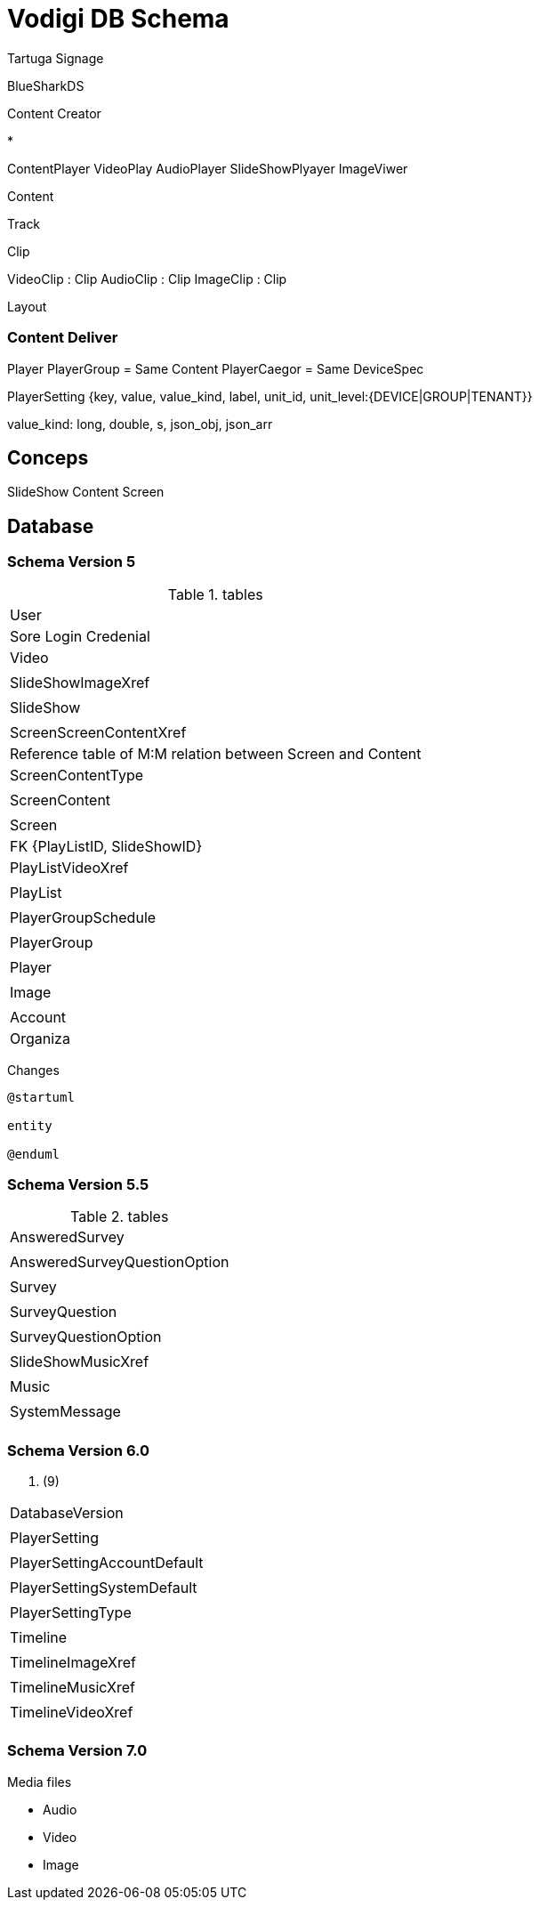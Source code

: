 = Vodigi DB Schema 


Tartuga Signage 


BlueSharkDS

Content Creator 

* 

ContentPlayer
VideoPlay
AudioPlayer
SlideShowPlyayer
ImageViwer

Content 

Track

Clip 

VideoClip : Clip
AudioClip : Clip 
ImageClip : Clip 

Layout

=== Content Deliver 

Player
PlayerGroup = Same Content
PlayerCaegor = Same DeviceSpec

PlayerSetting {key, value, value_kind, label, unit_id, unit_level:{DEVICE|GROUP|TENANT}}

value_kind: long, double, s, json_obj, json_arr

== Conceps 

SlideShow
Content
Screen

== Database 

=== Schema Version 5

.tables 
|====
|User
|Sore Login Credenial

|Video
|

|SlideShowImageXref
|

|SlideShow
|

|ScreenScreenContentXref
|Reference table of M:M relation between Screen and Content

|ScreenContentType
|

|ScreenContent
|

|Screen
|FK {PlayListID, SlideShowID}

|PlayListVideoXref
|

|PlayList
|

|PlayerGroupSchedule
|

|PlayerGroup
|

|Player
|

|Image
|

|Account
|Organiza

|====


Changes

[plantuml]
----
@startuml

entity 

@enduml
----


=== Schema Version 5.5

.tables 
|====
|AnsweredSurvey
|

|AnsweredSurveyQuestionOption
|

|Survey
|

|SurveyQuestion
|

|SurveyQuestionOption
|

|SlideShowMusicXref
|

|Music
|

|SystemMessage
|

|====

=== Schema Version 6.0

. (9)
|====

|DatabaseVersion
|

|PlayerSetting
|

|PlayerSettingAccountDefault
|

|PlayerSettingSystemDefault
|

|PlayerSettingType
|

|Timeline
|

|TimelineImageXref
|

|TimelineMusicXref
|

|TimelineVideoXref
|
|====


=== Schema Version 7.0

Media files

* Audio 
* Video 
* Image

